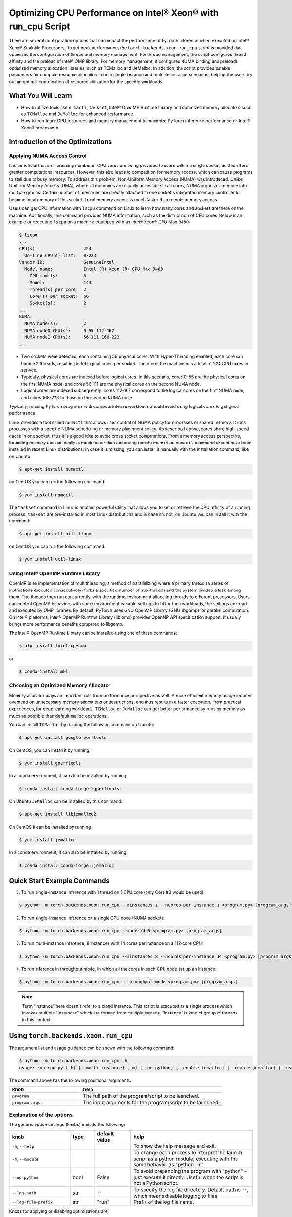 Optimizing CPU Performance on Intel® Xeon® with run_cpu Script
======================================================================

There are several configuration options that can impact the performance of PyTorch inference when executed on Intel® Xeon® Scalable Processors.
To get peak performance, the ``torch.backends.xeon.run_cpu`` script is provided that optimizes the configuration of thread and memory management.
For thread management, the script configures thread affinity and the preload of Intel® OMP library.
For memory management, it configures NUMA binding and preloads optimized memory allocation libraries, such as TCMalloc and JeMalloc.
In addition, the script provides tunable parameters for compute resource allocation in both single instance and multiple instance scenarios,
helping the users try out an optimal coordination of resource utilization for the specific workloads.

What You Will Learn
-------------------

* How to utilize tools like ``numactl``, ``taskset``, Intel® OpenMP Runtime Library and optimized memory
  allocators such as ``TCMalloc`` and ``JeMalloc`` for enhanced performance.
* How to configure CPU resources and memory management to maximize PyTorch inference performance on Intel® Xeon® processors.

Introduction of the Optimizations
---------------------------------

Applying NUMA Access Control
~~~~~~~~~~~~~~~~~~~~~~~~~~~~

It is beneficial that an increasing number of CPU cores are being provided to users within a single socket, as this offers greater computational resources.
However, this also leads to competition for memory access, which can cause programs to stall due to busy memory.
To address this problem, Non-Uniform Memory Access (NUMA) was introduced.
Unlike Uniform Memory Access (UMA), where all memories are equally accessible to all cores,
NUMA organizes memory into multiple groups. Certain number of memories are directly attached to one socket's integrated memory controller to become local memory of this socket.
Local memory access is much faster than remote memory access.

Users can get CPU information with ``lscpu`` command on Linux to learn how many cores and sockets are there on the machine.
Additionally, this command provides NUMA information, such as the distribution of CPU cores.
Below is an example of executing  ``lscpu`` on a machine equipped with an Intel® Xeon® CPU Max 9480:

.. code-block:: console

   $ lscpu
   ...
   CPU(s):                  224
     On-line CPU(s) list:   0-223
   Vendor ID:               GenuineIntel
     Model name:            Intel (R) Xeon (R) CPU Max 9480
       CPU family:          6
       Model:               143
       Thread(s) per core:  2
       Core(s) per socket:  56
       Socket(s):           2
   ...
   NUMA:
     NUMA node(s):          2
     NUMA node0 CPU(s):     0-55,112-167
     NUMA node1 CPU(s):     56-111,168-223
   ...

* Two sockets were detected, each containing 56 physical cores. With Hyper-Threading enabled, each core can handle 2 threads, resulting in 56 logical cores per socket. Therefore, the machine has a total of 224 CPU cores in service.
* Typically, physical cores are indexed before logical cores. In this scenario, cores 0-55 are the physical cores on the first NUMA node, and cores 56-111 are the physical cores on the second NUMA node.
* Logical cores are indexed subsequently: cores 112-167 correspond to the logical cores on the first NUMA node, and cores 168-223 to those on the second NUMA node.

Typically, running PyTorch programs with compute intense workloads should avoid using logical cores to get good performance.

Linux provides a tool called ``numactl`` that allows user control of NUMA policy for processes or shared memory.
It runs processes with a specific NUMA scheduling or memory placement policy.
As described above, cores share high-speed cache in one socket, thus it is a good idea to avoid cross socket computations.
From a memory access perspective, bounding memory access locally is much faster than accessing remote memories.
``numactl`` command should have been installed in recent Linux distributions. In case it is missing, you can install it manually with the installation command, like on Ubuntu:

.. code-block:: console

   $ apt-get install numactl

on CentOS you can run the following command:

.. code-block:: console

   $ yum install numactl

The ``taskset`` command in Linux is another powerful utility that allows you to set or retrieve the CPU affinity of a running process.
``taskset`` are pre-installed in most Linux distributions and in case it's not, on Ubuntu you can install it with the command:

.. code-block:: console

   $ apt-get install util-linux

on CentOS you can run the following command:

.. code-block:: console

   $ yum install util-linux

Using Intel® OpenMP Runtime Library
~~~~~~~~~~~~~~~~~~~~~~~~~~~~~~~~~~~~~

OpenMP is an implementation of multithreading, a method of parallelizing where a primary thread (a series of instructions executed consecutively) forks a specified number of sub-threads and the system divides a task among them. The threads then run concurrently, with the runtime environment allocating threads to different processors.
Users can control OpenMP behaviors with some environment variable settings to fit for their workloads, the settings are read and executed by OMP libraries. By default, PyTorch uses GNU OpenMP Library (GNU libgomp) for parallel computation. On Intel® platforms, Intel® OpenMP Runtime Library (libiomp) provides OpenMP API specification support. It usually brings more performance benefits compared to libgomp.

The Intel® OpenMP Runtime Library can be installed using one of these commands:

.. code-block:: console

   $ pip install intel-openmp

or

.. code-block:: console

   $ conda install mkl

Choosing an Optimized Memory Allocator
~~~~~~~~~~~~~~~~~~~~~~~~~~~~~~~~~~~~~~

Memory allocator plays an important role from performance perspective as well. A more efficient memory usage reduces overhead on unnecessary memory allocations or destructions, and thus results in a faster execution. From practical experiences, for deep learning workloads, ``TCMalloc`` or ``JeMalloc`` can get better performance by reusing memory as much as possible than default malloc operations.

You can install ``TCMalloc`` by running the following command on Ubuntu:

.. code-block:: console

   $ apt-get install google-perftools

On CentOS, you can install it by running:

.. code-block:: console

   $ yum install gperftools

In a conda environment, it can also be installed by running:

.. code-block:: console

   $ conda install conda-forge::gperftools

On Ubuntu ``JeMalloc`` can be installed by this command:

.. code-block:: console

   $ apt-get install libjemalloc2

On CentOS it can be installed by running:

.. code-block:: console

   $ yum install jemalloc

In a conda environment, it can also be installed by running:

.. code-block:: console

   $ conda install conda-forge::jemalloc

Quick Start Example Commands
----------------------------

1. To run single-instance inference with 1 thread on 1 CPU core (only Core #0 would be used):

.. code-block:: console

   $ python -m torch.backends.xeon.run_cpu --ninstances 1 --ncores-per-instance 1 <program.py> [program_args]

2. To run single-instance inference on a single CPU node (NUMA socket):

.. code-block:: console

   $ python -m torch.backends.xeon.run_cpu --node-id 0 <program.py> [program_args]

3. To run multi-instance inference, 8 instances with 14 cores per instance on a 112-core CPU:

.. code-block:: console

   $ python -m torch.backends.xeon.run_cpu --ninstances 8 --ncores-per-instance 14 <program.py> [program_args]

4. To run inference in throughput mode, in which all the cores in each CPU node set up an instance:

.. code-block:: console

   $ python -m torch.backends.xeon.run_cpu --throughput-mode <program.py> [program_args]

.. note::

   Term "instance" here doesn't refer to a cloud instance. This script is executed as a single process which invokes multiple "instances" which are formed from multiple threads. "Instance" is kind of group of threads in this context.

Using ``torch.backends.xeon.run_cpu``
-------------------------------------

The argument list and usage guidance can be shown with the following command:

.. code-block:: console

   $ python -m torch.backends.xeon.run_cpu –h
   usage: run_cpu.py [-h] [--multi-instance] [-m] [--no-python] [--enable-tcmalloc] [--enable-jemalloc] [--use-default-allocator] [--disable-iomp] [--ncores-per-instance] [--ninstances] [--skip-cross-node-cores] [--rank] [--latency-mode] [--throughput-mode] [--node-id] [--use-logical-core] [--disable-numactl] [--disable-taskset] [--core-list] [--log-path] [--log-file-prefix] <program> [program_args]

The command above has the following positional arguments:

.. list-table::
   :widths: 25 50
   :header-rows: 1

   * - knob
     - help
   * - ``program``
     - The full path of the program/script to be launched.
   * - ``program_args``
     - The input arguments for the program/script to be launched.

Explanation of the options
~~~~~~~~~~~~~~~~~~~~~~~~~~

The generic option settings (knobs) include the following:

.. list-table::
   :widths: 25 10 15 50
   :header-rows: 1

   * - knob
     - type
     - default value
     - help
   * - ``-h``, ``--help``
     - 
     - 
     - To show the help message and exit.
   * - ``-m``, ``--module``
     - 
     - 
     - To change each process to interpret the launch script as a python module, executing with the same behavior as "python -m".
   * - ``--no-python``
     - bool
     - False
     - To avoid prepending the program with "python" - just execute it directly. Useful when the script is not a Python script.
   * - ``--log-path``
     - str
     - ``''``
     - To specify the log file directory. Default path is ``''``, which means disable logging to files.
   * - ``--log-file-prefix``
     - str
     - "run"
     - Prefix of the log file name.

Knobs for applying or disabling optimizations are:

.. list-table::
   :widths: 25 10 15 50
   :header-rows: 1

   * - knob
     - type
     - default value
     - help
   * - ``--enable-tcmalloc``
     - bool
     - False
     - To enable ``TCMalloc`` memory allocator.
   * - ``--enable-jemalloc``
     - bool
     - False
     - To enable ``JeMalloc`` memory allocator.
   * - ``--use-default-allocator``
     - bool
     - False
     - To use default memory allocator. Neither ``TCMalloc`` nor ``JeMalloc`` would be used.
   * - ``--disable-iomp``
     - bool
     - False
     - By default, Intel® OpenMP lib will be used if installed. Setting this flag would disable the usage of Intel® OpenMP.

.. note::

   Memory allocators influence performance. If the user does not specify a desired memory allocator, the ``run_cpu`` script will search if any of them is installed in the order of TCMalloc > JeMalloc > PyTorch default memory allocator, and takes the first matched one.

Knobs for controlling instance number and compute resource allocation are:

.. list-table::
   :widths: 25 10 15 50
   :header-rows: 1

   * - knob
     - type
     - default value
     - help
   * - ``--ninstances``
     - int
     - 0
     - Number of instances.
   * - ``--ncores-per-instance``
     - int
     - 0
     - Number of cores used by each instance.
   * - ``--node-id``
     - int
     - -1
     - The node ID to be used for multi-instance, by default all nodes will be used.
   * - ``--core-list``
     - str
     - ``''``
     - To specify the core list as ``'core_id, core_id, ....'`` or core range as ``'core_id-core_id'``. By dafault all the cores will be used.
   * - ``--use-logical-core``
     - bool
     - False
     - By default only physical cores are used. Specifying this flag enables logical cores usage.
   * - ``--skip-cross-node-cores``
     - bool
     - False
     - To prevent the workload to be executed on cores across NUMA nodes.
   * - ``--rank``
     - int
     - -1
     - To specify instance index to assign ncores_per_instance for rank; otherwise ncores_per_instance will be assigned sequentially to the instances.
   * - ``--multi-instance``
     - bool
     - False
     - A quick set to invoke multiple instances of the workload on multi-socket CPU servers.
   * - ``--latency-mode``
     - bool
     - False
     - A quick set to invoke benchmarking with latency mode, in which all physical cores are used and 4 cores per instance.
   * - ``--throughput-mode``
     - bool
     - False
     - A quick set to invoke benchmarking with throughput mode, in which all physical cores are used and 1 numa node per instance.
   * - ``--disable-numactl``
     - bool
     - False
     - By default ``numactl`` command is used to control NUMA access. Setting this flag will disable it.
   * - ``--disable-taskset``
     - bool
     - False
     - To disable the usage of ``taskset`` command.
	 
.. note::

   Environment variables that will be set by this script include the following:

   .. list-table::
      :widths: 25 50
      :header-rows: 1

      * - Environment Variable
        - Value
      * - LD_PRELOAD
        - Depending on knobs you set, <lib>/libiomp5.so, <lib>/libjemalloc.so, <lib>/libtcmalloc.so might be appended to LD_PRELOAD.
      * - KMP_AFFINITY
        - If libiomp5.so is preloaded, KMP_AFFINITY could be set to ``"granularity=fine,compact,1,0"``.
      * - KMP_BLOCKTIME
        - If libiomp5.so is preloaded, KMP_BLOCKTIME is set to "1".
      * - OMP_NUM_THREADS
        - Value of ``ncores_per_instance``
      * - MALLOC_CONF
        - If libjemalloc.so is preloaded, MALLOC_CONF will be set to ``"oversize_threshold:1,background_thread:true,metadata_thp:auto"``.
		
   Please note that the script respects environment variables set preliminarily. For example, if you have set the environment variables mentioned above before running the script, the values of the variables will not be overwritten by the script.

Conclusion
----------

In this tutorial, we explored a variety of advanced configurations and tools designed to optimize PyTorch inference performance on Intel® Xeon® Scalable Processors. 
By leveraging the ``torch.backends.xeon.run_cpu`` script, we demonstrated how to fine-tune thread and memory management to achieve peak performance.
We covered essential concepts such as NUMA access control, optimized memory allocators like ``TCMalloc`` and ``JeMalloc``, and the use of Intel® OpenMP for efficient multithreading.

Additionally, we provided practical command-line examples to guide you through setting up single and multiple instance scenarios, ensuring optimal resource utilization tailored to specific workloads.
By understanding and applying these techniques, users can significantly enhance the efficiency and speed of their PyTorch applications on Intel® Xeon® platforms.

See also:

* `PyTorch Performance Tuning Guide <https://pytorch.org/tutorials/recipes/recipes/tuning_guide.html#cpu-specific-optimizations>`__
* `PyTorch Multiprocessing Best Practices <https://pytorch.org/docs/stable/notes/multiprocessing.html#cpu-in-multiprocessing>`__
* Grokking PyTorch Intel CPU performance: `Part 1 <https://pytorch.org/tutorials/intermediate/torchserve_with_ipex>`__  `Part 2 <https://pytorch.org/tutorials/intermediate/torchserve_with_ipex_2>`__
